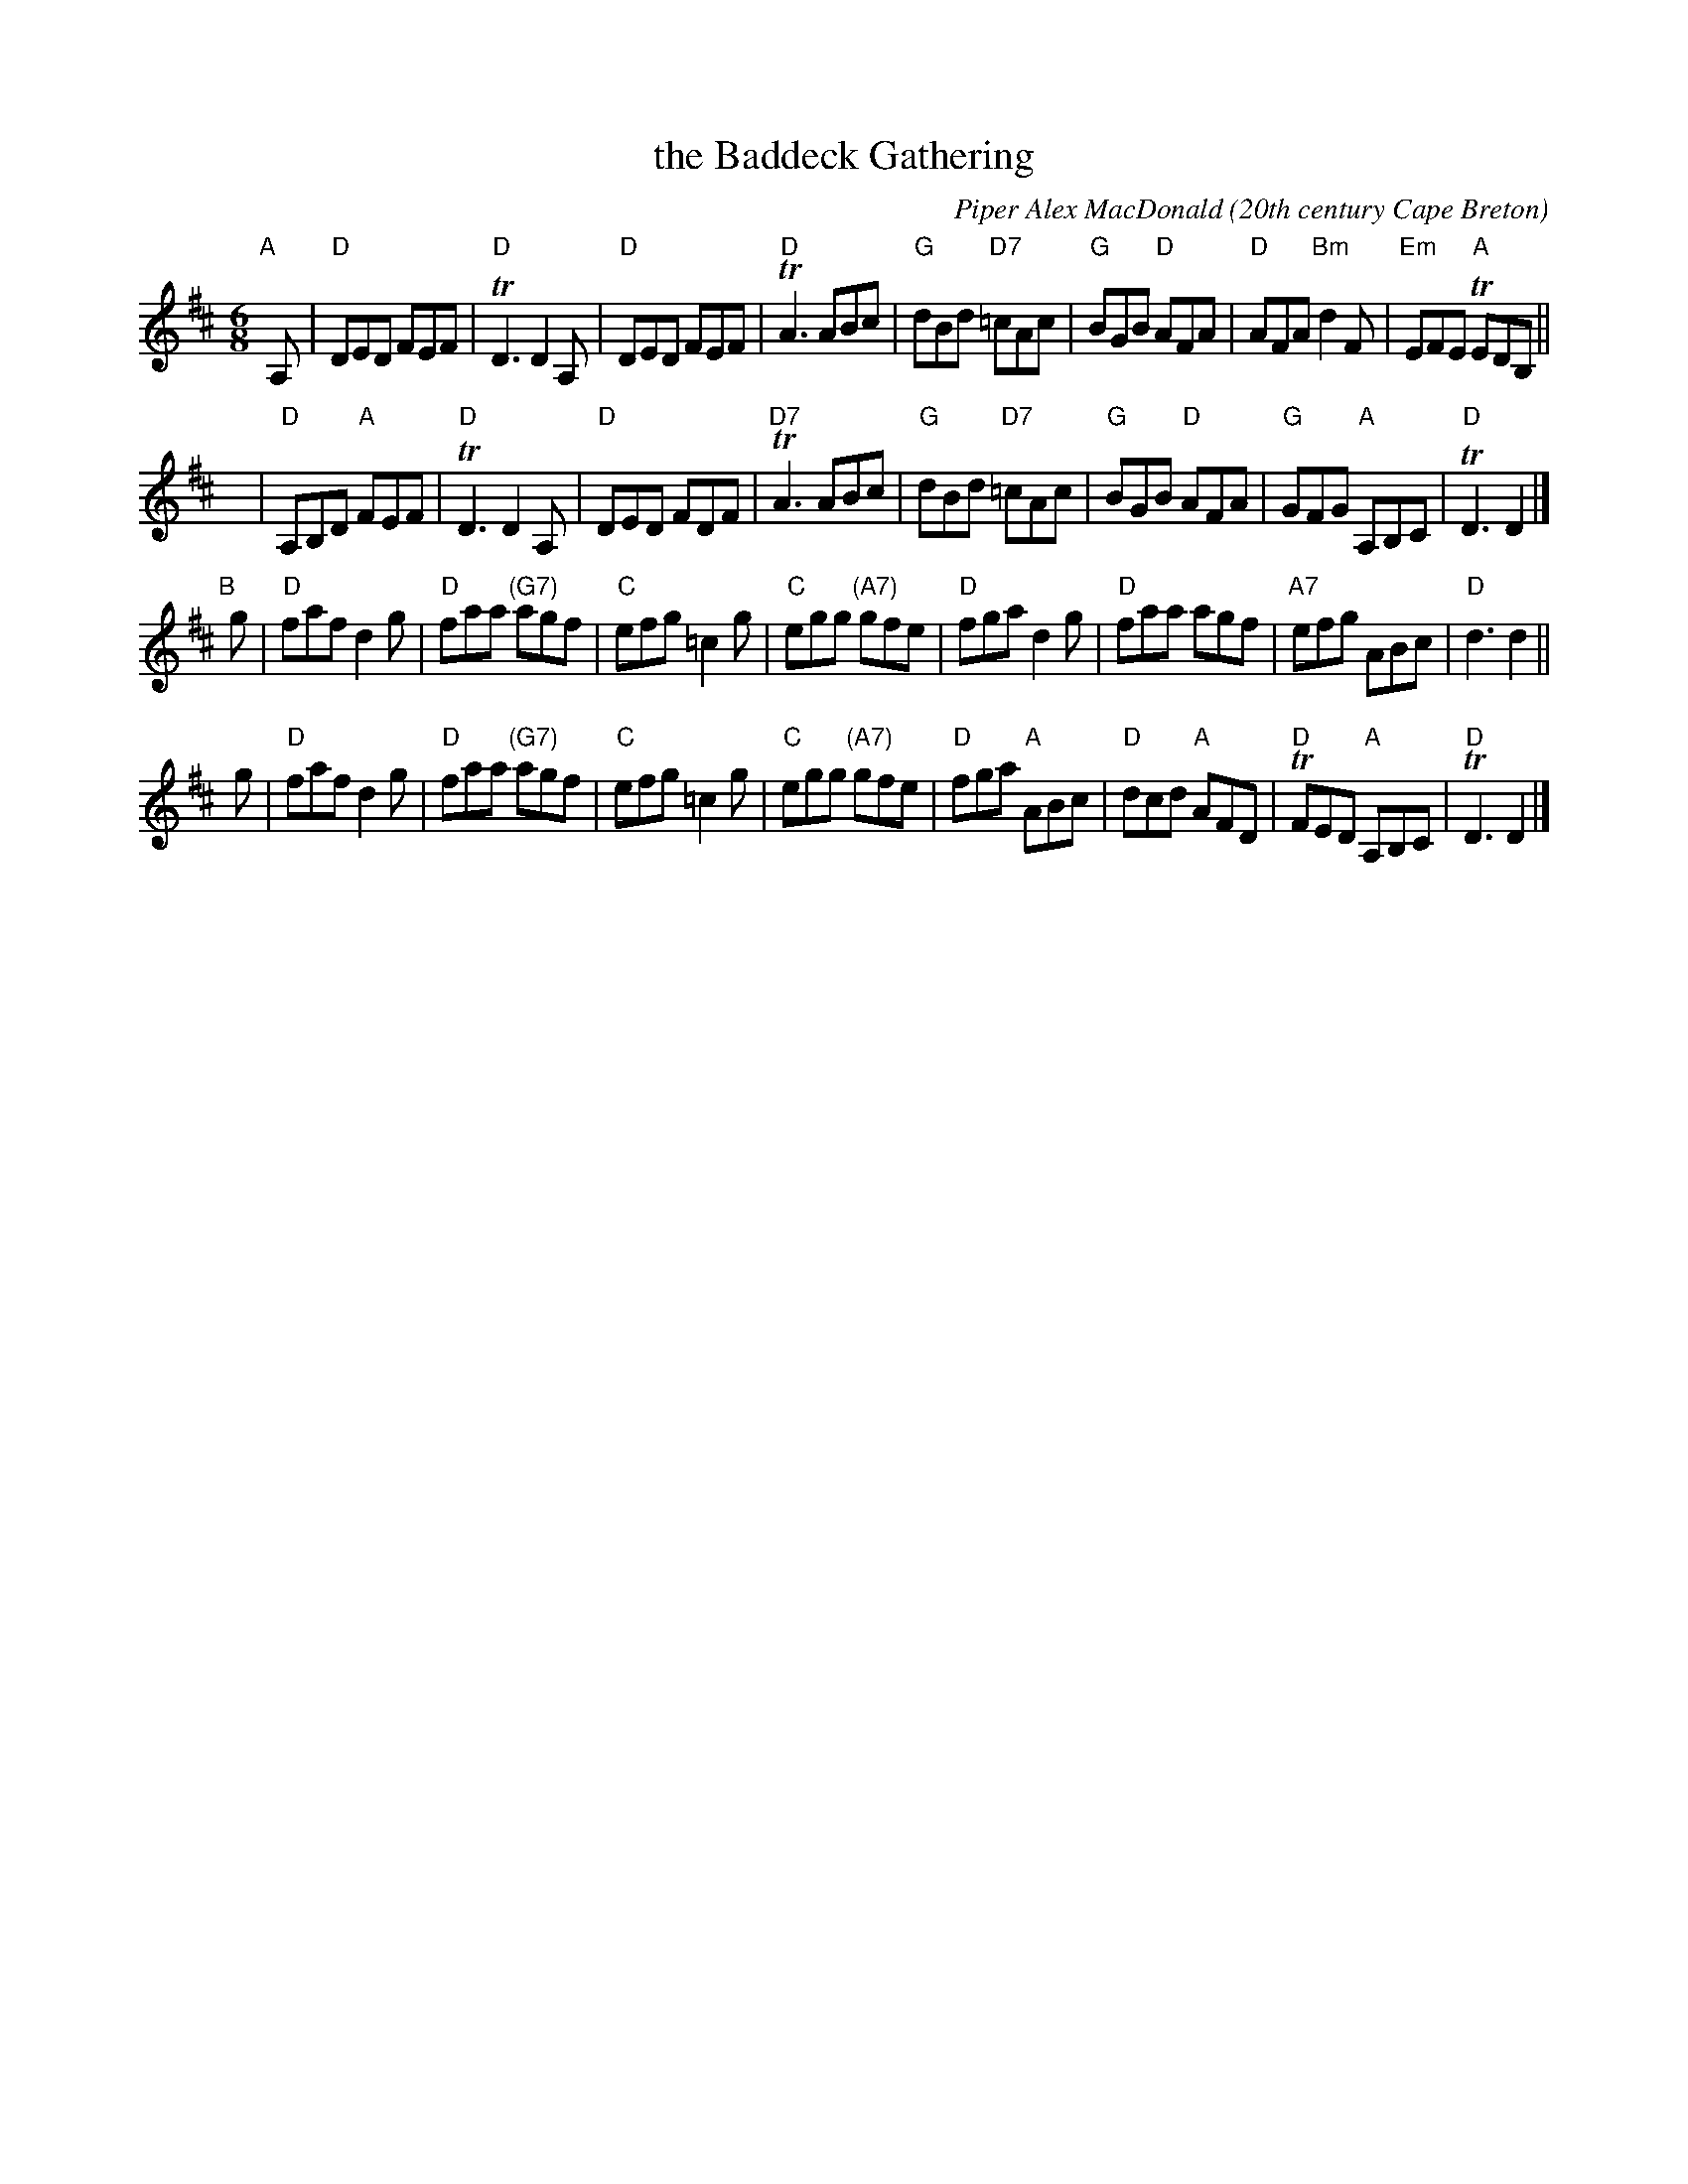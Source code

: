 X: 1
T: the Baddeck Gathering
C: Piper Alex MacDonald
%date: 1940
O: 20th century Cape Breton
B: Gordon MacQuarrie "Cape Breton Collection of Scottish Violin Music" 1940.
Z: 2018 John Chambers <jc:trillian.mit.edu>
S: printed page in Concord Slow Scottish Session collection
B: BSFC Session Tune Book 2016 p.50
R: Jig
M: 6/8
K: D
L: 1/8
"A"[|] A, |\
"D"DED FEF | "D"TD3 D2A, | "D"DED FEF | "D"TA3 ABc |\
"G"dBd "D7"=cAc | "G"BGB "D"AFA | "D"AFA "Bm"d2F | "Em"EFE "A"TEDB, ||
y |\
"D"A,B,D "A"FEF | "D"TD3 D2A, | "D"DED FDF | "D7"TA3 ABc |\
"G"dBd "D7"=cAc | "G"BGB "D"AFA | "G"GFG "A"A,B,C | "D"TD3 D2 |]
"B"[|] g |\
"D"faf d2g | "D"faa "(G7)"agf | "C"efg =c2g | "C"egg "(A7)"gfe |\
"D"fga d2g | "D"faa agf | "A7"efg ABc | "D"d3 d2 ||
g |\
"D"faf d2g | "D"faa "(G7)"agf | "C"efg =c2g | "C"egg "(A7)"gfe |\
"D"fga "A"ABc | "D"dcd "A"AFD | "D"TFED "A"A,B,C | "D"TD3 D2 |]
